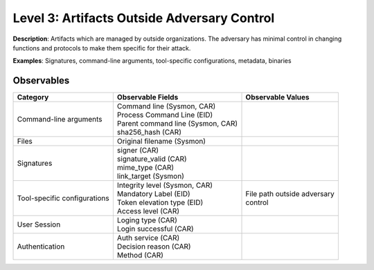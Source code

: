 --------------------------------------------
Level 3: Artifacts Outside Adversary Control
--------------------------------------------

**Description**: Artifacts which are managed by outside organizations. The adversary has minimal control in changing functions and protocols to make them specific for their attack.

**Examples**: Signatures, command-line arguments, tool-specific configurations, metadata, binaries

Observables
^^^^^^^^^^^
+-------------------------------+-----------------------------------+------------------------------+
| Category                      | Observable Fields                 |   Observable Values          |
+===============================+===================================+==============================+
| Command-line arguments        |  | Command line (Sysmon, CAR)     |                              |
|                               |  | Process Command Line (EID)     |                              |
|                               |  | Parent command line (Sysmon,   |                              |
|                               |   CAR)                            |                              |
|                               |  | sha256_hash (CAR)              |                              |
+-------------------------------+-----------------------------------+------------------------------+
| Files                         |  | Original filename (Sysmon)     |                              |
+-------------------------------+-----------------------------------+------------------------------+
| Signatures                    |  | signer (CAR)                   |                              |
|                               |  | signature_valid (CAR)          |                              |
|                               |  | mime_type (CAR)                |                              |
|                               |  | link_target (Sysmon)           |                              |
+-------------------------------+-----------------------------------+------------------------------+
| Tool-specific configurations  |  | Integrity level (Sysmon, CAR)  | | File path outside adversary|
|                               |  | Mandatory Label (EID)          | | control                    |
|                               |  | Token elevation type (EID)     |                              |
|                               |  | Access level (CAR)             |                              |
+-------------------------------+-----------------------------------+------------------------------+
| User Session                  |  | Loging type (CAR)              |                              |
|                               |  | Login successful (CAR)         |                              |
+-------------------------------+-----------------------------------+------------------------------+
| Authentication                |  | Auth service (CAR)             |                              |
|                               |  | Decision reason (CAR)          |                              |
|                               |  | Method (CAR)                   |                              |
+-------------------------------+-----------------------------------+------------------------------+


